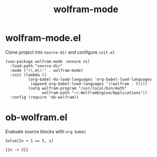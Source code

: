 #+TITLE: wolfram-mode

* wolfram-mode.el

Clone project into =source-dir= and configure =init.el=

#+begin_src elisp
(use-package wolfram-mode :ensure nil
  :load-path "source-dir"
  :mode ("\\.m\\'" . wolfram-mode)
  :init (lambda ()
          (org-babel-do-load-languages 'org-babel-load-languages
           (append org-babel-load-languages '((wolfram . t))))
          (setq wolfram-program "/usr/local/bin/math"
                wolfram-path "~/.WolframEngine/Applications"))
  :config (require 'ob-wolfram))
#+end_src

* ob-wolfram.el

Evaluate source blocks with =org babel=

#+begin_src wolfram :exports both
Solve[2x + 1 == 5, x]
#+end_src

#+RESULTS:
: {{x -> 2}}
